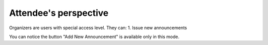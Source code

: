 Attendee's perspective
=====

Organizers are users with special access level. They can:
1. Issue new announcements

.. image:: _static/feeds-announcement.png
   :width: 200px
   :alt: main menu

.. image:: _static/new-announcement.png
   :width: 200px
   :alt: sign up page

You can notice the button "Add New Announcement" is available only in this mode.